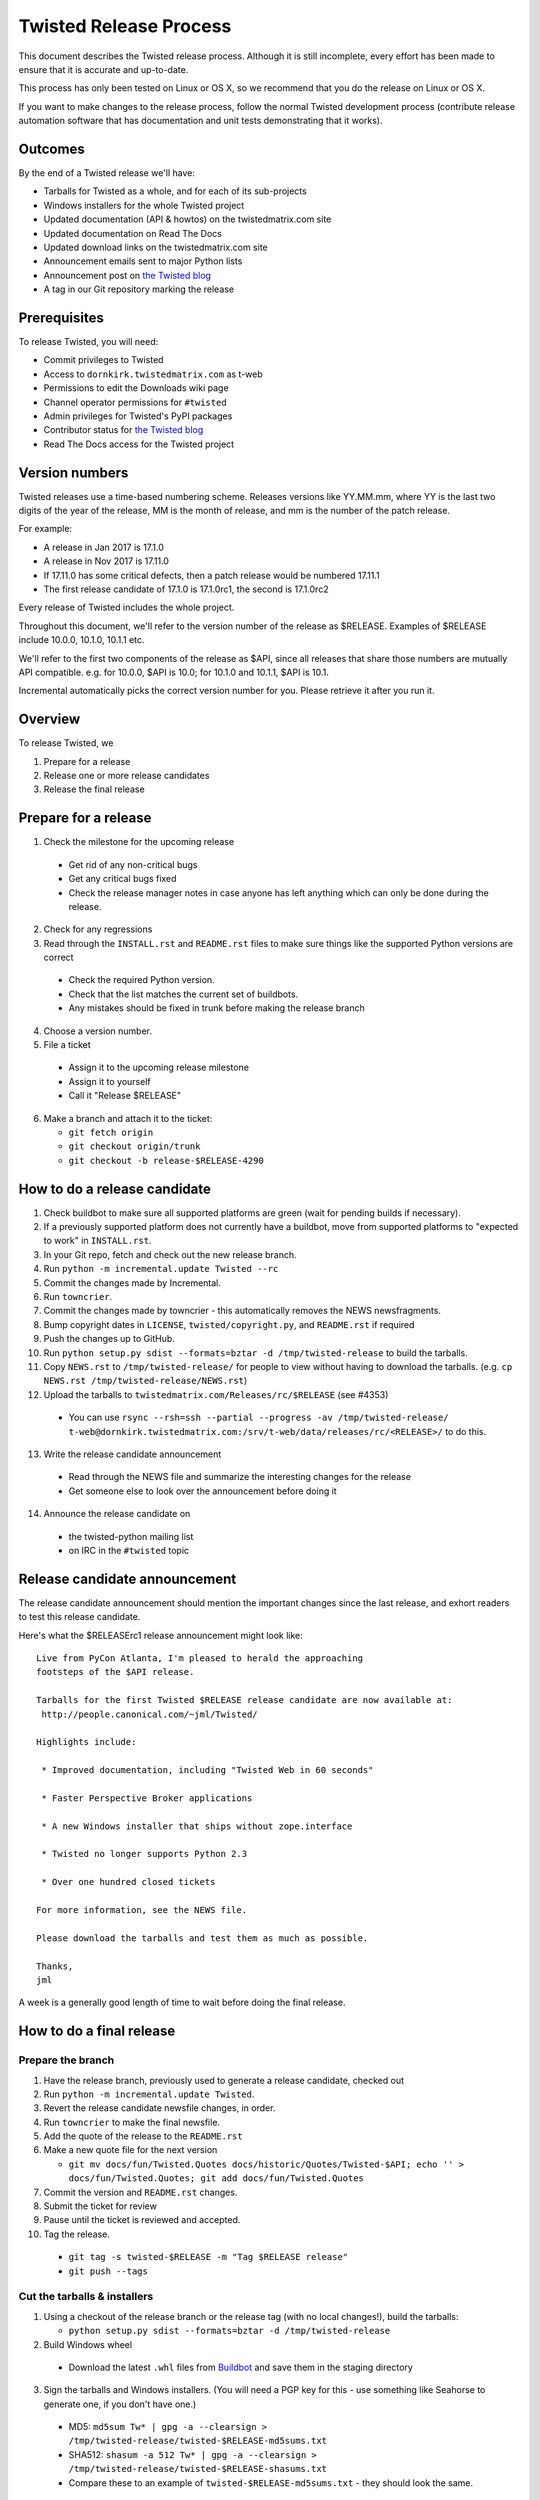 Twisted Release Process
=======================

This document describes the Twisted release process.
Although it is still incomplete, every effort has been made to ensure that it is accurate and up-to-date.

This process has only been tested on Linux or OS X, so we recommend that you do the release on Linux or OS X.

If you want to make changes to the release process, follow the normal Twisted development process (contribute release automation software that has documentation and unit tests demonstrating that it works).


Outcomes
--------

By the end of a Twisted release we'll have:

- Tarballs for Twisted as a whole, and for each of its sub-projects
- Windows installers for the whole Twisted project
- Updated documentation (API & howtos) on the twistedmatrix.com site
- Updated documentation on Read The Docs
- Updated download links on the twistedmatrix.com site
- Announcement emails sent to major Python lists
- Announcement post on `the Twisted blog <http://labs.twistedmatrix.com>`_
- A tag in our Git repository marking the release


Prerequisites
-------------

To release Twisted, you will need:

- Commit privileges to Twisted
- Access to ``dornkirk.twistedmatrix.com`` as t-web
- Permissions to edit the Downloads wiki page
- Channel operator permissions for ``#twisted``
- Admin privileges for Twisted's PyPI packages
- Contributor status for `the Twisted blog <http://labs.twistedmatrix.com>`_
- Read The Docs access for the Twisted project


Version numbers
---------------

Twisted releases use a time-based numbering scheme.
Releases versions like YY.MM.mm, where YY is the last two digits of the year of the release, MM is the month of release, and mm is the number of the patch release.

For example:

- A release in Jan 2017 is 17.1.0
- A release in Nov 2017 is 17.11.0
- If 17.11.0 has some critical defects, then a patch release would be numbered 17.11.1
- The first release candidate of 17.1.0 is 17.1.0rc1, the second is 17.1.0rc2

Every release of Twisted includes the whole project.

Throughout this document, we'll refer to the version number of the release as $RELEASE. Examples of $RELEASE include 10.0.0, 10.1.0, 10.1.1 etc.

We'll refer to the first two components of the release as $API, since all releases that share those numbers are mutually API compatible.
e.g. for 10.0.0, $API is 10.0; for 10.1.0 and 10.1.1, $API is 10.1.

Incremental automatically picks the correct version number for you.
Please retrieve it after you run it.


Overview
--------

To release Twisted, we

1. Prepare for a release
2. Release one or more release candidates
3. Release the final release


Prepare for a release
---------------------

1. Check the milestone for the upcoming release

  - Get rid of any non-critical bugs
  - Get any critical bugs fixed
  - Check the release manager notes in case anyone has left anything which can only be done during the release.

2. Check for any ​regressions
3. Read through the ``INSTALL.rst`` and ``README.rst`` files to make sure things like the supported Python versions are correct

  - Check the required Python version.
  - Check that the list matches the current set of buildbots.
  - Any mistakes should be fixed in trunk before making the release branch

4. Choose a version number.
5. File a ticket

  - Assign it to the upcoming release milestone
  - Assign it to yourself
  - Call it "Release $RELEASE"

6. Make a branch and attach it to the ticket:

   - ``git fetch origin``
   - ``git checkout origin/trunk``
   - ``git checkout -b release-$RELEASE-4290``


How to do a release candidate
-----------------------------

1. Check ​buildbot to make sure all supported platforms are green (wait for pending builds if necessary).
2. If a previously supported platform does not currently have a buildbot, move from supported platforms to "expected to work" in ``INSTALL.rst``.
3. In your Git repo, fetch and check out the new release branch.
4. Run ``python -m incremental.update Twisted --rc``
5. Commit the changes made by Incremental.
6. Run ``towncrier``.
7. Commit the changes made by towncrier - this automatically removes the NEWS newsfragments.
8. Bump copyright dates in ``LICENSE``, ``twisted/copyright.py``, and ``README.rst`` if required
9. Push the changes up to GitHub.
10. Run ``python setup.py sdist --formats=bztar -d /tmp/twisted-release`` to build the tarballs.
11. Copy ``NEWS.rst`` to ``/tmp/twisted-release/`` for people to view without having to download the tarballs.
    (e.g. ``cp NEWS.rst /tmp/twisted-release/NEWS.rst``)
12. Upload the tarballs to ``twistedmatrix.com/Releases/rc/$RELEASE`` (see #4353)

  - You can use ``rsync --rsh=ssh --partial --progress -av /tmp/twisted-release/ t-web@dornkirk.twistedmatrix.com:/srv/t-web/data/releases/rc/<RELEASE>/`` to do this.

13. Write the release candidate announcement

  - Read through the NEWS file and summarize the interesting changes for the release
  - Get someone else to look over the announcement before doing it

14. Announce the release candidate on

  - the twisted-python mailing list
  - on IRC in the ``#twisted`` topic


Release candidate announcement
------------------------------

The release candidate announcement should mention the important changes since the last release, and exhort readers to test this release candidate.

Here's what the $RELEASErc1 release announcement might look like::

    Live from PyCon Atlanta, I'm pleased to herald the approaching
    footsteps of the $API release.

    Tarballs for the first Twisted $RELEASE release candidate are now available at:
     http://people.canonical.com/~jml/Twisted/

    Highlights include:

     * Improved documentation, including "Twisted Web in 60 seconds"

     * Faster Perspective Broker applications

     * A new Windows installer that ships without zope.interface

     * Twisted no longer supports Python 2.3

     * Over one hundred closed tickets

    For more information, see the NEWS file.

    Please download the tarballs and test them as much as possible.

    Thanks,
    jml

A week is a generally good length of time to wait before doing the final release.


How to do a final release
-------------------------

Prepare the branch
~~~~~~~~~~~~~~~~~~

1. Have the release branch, previously used to generate a release candidate, checked out
2. Run ``python -m incremental.update Twisted``.
3. Revert the release candidate newsfile changes, in order.
4. Run ``towncrier`` to make the final newsfile.
5. Add the quote of the release to the ``README.rst``
6. Make a new quote file for the next version

   - ``git mv docs/fun/Twisted.Quotes docs/historic/Quotes/Twisted-$API; echo '' > docs/fun/Twisted.Quotes; git add docs/fun/Twisted.Quotes``

7. Commit the version and ``README.rst`` changes.
8. Submit the ticket for review
9. Pause until the ticket is reviewed and accepted.
10. Tag the release.

   - ``git tag -s twisted-$RELEASE -m "Tag $RELEASE release"``
   - ``git push --tags``


Cut the tarballs & installers
~~~~~~~~~~~~~~~~~~~~~~~~~~~~~

1. Using a checkout of the release branch or the release tag (with no local changes!), build the tarballs:

   - ``python setup.py sdist --formats=bztar -d /tmp/twisted-release``

2. Build Windows wheel

  - Download the latest ``.whl`` files from `Buildbot <https://buildbot.twistedmatrix.com/builds/twisted-packages/>`_ and save them in the staging directory

3. Sign the tarballs and Windows installers.
   (You will need a PGP key for this - use something like Seahorse to generate one, if you don't have one.)

  - MD5: ``md5sum Tw* | gpg -a --clearsign > /tmp/twisted-release/twisted-$RELEASE-md5sums.txt``
  - SHA512: ``shasum -a 512 Tw* | gpg -a --clearsign > /tmp/twisted-release/twisted-$RELEASE-shasums.txt``
  - Compare these to an ​example of ``twisted-$RELEASE-md5sums.txt`` - they should look the same.


Update documentation
~~~~~~~~~~~~~~~~~~~~

1. Get the dependencies

  - PyDoctor (from PyPI)

2. Build the documentation

  - ``./bin/admin/build-docs .``
  - ``cp -R doc /tmp/twisted-release/``

3. Run the build-apidocs script to build the API docs and then upload them (See also #2891).

  - Copy the pydoctor directory from the twisted branch into your Git checkout.
  - ``./bin/admin/build-apidocs . /tmp/twisted-release/api``
  - Documentation will be generated in a directory called ``/tmp/twisted-release/api``

4. Update the Read The Docs default to point to the release branch (via the `dashboard <https://readthedocs.org/projects/twisted/>`_).


Distribute
~~~~~~~~~~

1. Create a tarball with the contents of the release directory: ``cd /tmp/twisted-release; tar -cvjf ../release.tar.bz2 *``
2. Upload to the official upload locations (see #2888)

  - ``cd ~; git clone https://github.com/twisted-infra/braid``
  - ``cd braid``
  - ``virtualenv ~/dev/braid; source ~/dev/braid/bin/activate; cd ~/braid; python setup.py develop;``
  - ``cd ~/braid; fab config.production t-web.uploadRelease:$RELEASE,/tmp/release.tar.bz2``

3. Test the generated docs

  - Browse to ``http://twistedmatrix.com/documents/$RELEASE/``
  - Make sure that there is content in each of the directories and that it looks good
  - Follow each link on `the documentation page <https://twistedmatrix.com/trac/wiki/Documentation>`_, replace current with ``$RELEASE`` (e.g. 10.0.0) and look for any obvious breakage

4. Change the "current" symlink

   - Upload release: ``fab config.production t-web.updateCurrentDocumentation:$RELEASE``


Announce
~~~~~~~~

1. Update Downloads pages

  - The following updates are automatic, due to the use of the ​ProjectVersion wiki macro throughout most of the Downloads page.

    - Text references to the old version to refer to the new version
    - The link to the NEWS file to point to the new version
    - Links and text to the main tarball

  - Add a new md5sum link
  - Add a new shasum link
  - Save the page, check all links

2. Update PyPI records & upload files

   - ``pip install -U twine``
   - ``twine upload /tmp/twisted-release/Twisted-$RELEASE*``

3. Write the release announcement (see below)
4. Announce the release

  - Send a text version of the announcement to: twisted-python@twistedmatrix.com, python-announce-list@python.org, python-list@python.org, twisted-web@twistedmatrix.com
  - ​http://labs.twistedmatrix.com (Post a web version of the announcements, with links instead of literal URLs)
  - Twitter, if you feel like it
  - ``#twisted`` topic on IRC (you'll need ops)

5. Run ``python -m incremental Twisted --dev`` to add a `dev0` postfix.
6. Commit the dev0 update change.
7. Merge the release branch into trunk, closing the release ticket at the same time.
8. Close the release milestone (which should have no tickets in it).
9. Open a milestone for the next release.


Release announcement
~~~~~~~~~~~~~~~~~~~~

The final release announcement should:

- Mention the version number
- Include links to where the release can be downloaded
- Summarize the significant changes in the release
- Consider including the quote of the release
- Thank the contributors to the release

Here's an example::

    On behalf of Twisted Matrix Laboratories, I am honoured to announce
    the release of Twisted 13.2!

    The highlights of this release are:

     * Twisted now includes a HostnameEndpoint implementation which uses
    IPv4 and IPv6 in parallel, speeding up the connection by using
    whichever connects first (the 'Happy Eyeballs'/RFC 6555 algorithm).
    (#4859)

     * Improved support for Cancellable Deferreds by kaizhang, our GSoC
    student. (#4320, #6532, #6572, #6639)

     * Improved Twisted.Mail documentation by shira, our Outreach Program
    for Women intern. (#6649, #6652)

     * twistd now waits for the application to start successfully before
    exiting after daemonization. (#823)

     * SSL server endpoint string descriptions now support the
    specification of chain certificates. (#6499)

     * Over 70 closed tickets since 13.1.0.

    For more information, check the NEWS file (link provided below).

    You can find the downloads at <https://pypi.python.org/pypi/Twisted>
    (or alternatively <http://twistedmatrix.com/trac/wiki/Downloads>) .
    The NEWS file is also available at
    <http://twistedmatrix.com/Releases/Twisted/13.2/NEWS.txt>.

    Many thanks to everyone who had a part in this release - the
    supporters of the Twisted Software Foundation, the developers who
    contributed code as well as documentation, and all the people building
    great things with Twisted!

    Twisted Regards,
    HawkOwl


When things go wrong
--------------------

If you discover a showstopper bug during the release process, you have three options.

1. Abort the release, make a new point release (e.g. abort 10.0.0, make 10.0.1 after the bug is fixed)
2. Abort the release, make a new release candidate (e.g. abort 10.0.0, make 10.0.0pre3 after the bug is fixed)
3. Interrupt the release, fix the bug, then continue with it (e.g. release 10.0.0 with the bug fix)

If you choose the third option, then you should:

- Delete the tag for the release
- Recreate the tag from the release branch once the fix has been applied to that branch


Bug fix releases
----------------

Sometimes, bugs happen, and sometimes these are regressions in the current released version.
This section goes over doing these "point" releases.

1. Ensure all bugfixes are in trunk.
2. Make a branch off the affected version.
3. Cherry-pick the merge commits that merge the bugfixes into trunk, onto the new release branch.
4. Go through the rest of the process for a full release from "How to do a release candidate", merging the release branch into trunk as normal as the end of the process.

  - Instead of just ``--rc`` when running the change-versions script, add the patch flag, making it ``--patch --rc``.
  - Instead of waiting a week, a shorter pause is acceptable for a patch release.


Open questions
--------------

- How do we manage the case where there are untested builds in trunk?
- Should picking a release quote be part of the release or the release candidate?
- What bugs should be considered release blockers?

  - All bugs with a type from the release blocker family
  - Anybody can create/submit a new ticket with a release blocker type
  - Ultimately it's the RM's discretion to accept a ticket as a release blocker

- Should news fragments contain information about who made the changes?
